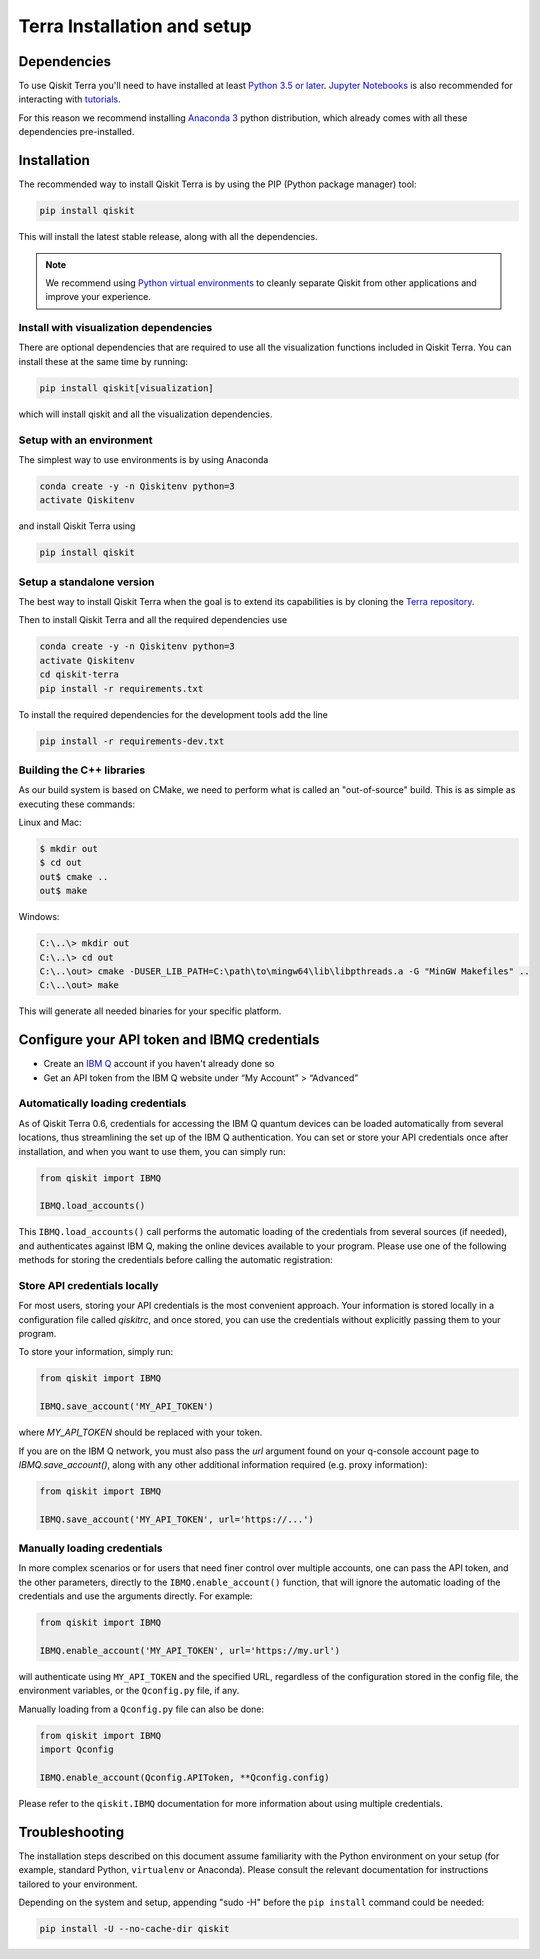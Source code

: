 
Terra Installation and setup
============================


Dependencies
------------

To use Qiskit Terra you'll need to have installed at least
`Python 3.5 or later <https://www.python.org/downloads/>`__.
`Jupyter Notebooks <https://jupyter.readthedocs.io/en/latest/install.html>`__
is also recommended for interacting with
`tutorials`_.

For this reason we recommend installing `Anaconda 3 <https://www.anaconda.com/download/>`__
python distribution, which already comes with all these dependencies pre-installed.


Installation
-------------

The recommended way to install Qiskit Terra is by using the PIP (Python
package manager) tool:

.. code:: sh

    pip install qiskit

This will install the latest stable release, along with all the dependencies.

.. note::

    We recommend using `Python virtual environments <https://docs.python.org/3/tutorial/venv.html>`__
    to cleanly separate Qiskit from other applications and improve your experience.


Install with visualization dependencies
^^^^^^^^^^^^^^^^^^^^^^^^^^^^^^^^^^^^^^^

There are optional dependencies that are required to use all the visualization
functions included in Qiskit Terra. You can install these at the same time by
running:

.. code:: sh

   pip install qiskit[visualization]

which will install qiskit and all the visualization dependencies.


Setup with an environment
^^^^^^^^^^^^^^^^^^^^^^^^^

The simplest way to use environments is by using Anaconda

.. code:: sh

     conda create -y -n Qiskitenv python=3
     activate Qiskitenv

and install Qiskit Terra using 

.. code:: sh

    pip install qiskit



Setup a standalone version
^^^^^^^^^^^^^^^^^^^^^^^^^^

The best way to install Qiskit Terra when the goal is to extend its capabilities is by cloning
the `Terra repository <https://github.com/Qiskit/qiskit-terra>`__.

Then to install Qiskit Terra and all the required dependencies use

.. code:: sh

     conda create -y -n Qiskitenv python=3
     activate Qiskitenv
     cd qiskit-terra
     pip install -r requirements.txt

To install the required dependencies for the development tools add the line 

.. code:: sh

    pip install -r requirements-dev.txt


Building the C++ libraries  
^^^^^^^^^^^^^^^^^^^^^^^^^^

As our build system is based on CMake, we need to perform what is called an
"out-of-source" build. This is as simple as executing these commands:

Linux and Mac:

.. code-block:: bash

    $ mkdir out
    $ cd out
    out$ cmake ..
    out$ make

Windows:

.. code-block:: bash

    C:\..\> mkdir out
    C:\..\> cd out
    C:\..\out> cmake -DUSER_LIB_PATH=C:\path\to\mingw64\lib\libpthreads.a -G "MinGW Makefiles" ..
    C:\..\out> make

This will generate all needed binaries for your specific platform.


Configure your API token and IBMQ credentials
---------------------------------------------

-  Create an `IBM Q <https://quantumexperience.ng.bluemix.net>`__ account if
   you haven't already done so
-  Get an API token from the IBM Q website under “My
   Account” > “Advanced”


Automatically loading credentials
^^^^^^^^^^^^^^^^^^^^^^^^^^^^^^^^^

As of Qiskit Terra 0.6, credentials for accessing the IBM Q quantum devices can be loaded
automatically from several locations, thus streamlining the set up of the IBM Q 
authentication.  You can set or store your API credentials once after installation, 
and when you want to use them, you can simply run:

.. code:: python

    from qiskit import IBMQ

    IBMQ.load_accounts()

This ``IBMQ.load_accounts()`` call performs the automatic loading of the
credentials from several sources (if needed), and authenticates against IBM Q, 
making the online devices available to your program. Please use one of the following
methods for storing the credentials before calling the automatic registration:


Store API credentials locally
^^^^^^^^^^^^^^^^^^^^^^^^^^^^^

For most users, storing your API credentials is the most convenient approach.
Your information is stored locally in a configuration file called `qiskitrc`,
and once stored, you can use the credentials without explicitly passing them
to your program.

To store your information, simply run:

.. code:: python

    from qiskit import IBMQ

    IBMQ.save_account('MY_API_TOKEN')


where `MY_API_TOKEN` should be replaced with your token.

If you are on the IBM Q network, you must also pass the `url` 
argument found on your q-console account page to `IBMQ.save_account()`,
along with any other additional information required (e.g. proxy information):

.. code:: python

    from qiskit import IBMQ

    IBMQ.save_account('MY_API_TOKEN', url='https://...')



Manually loading credentials
^^^^^^^^^^^^^^^^^^^^^^^^^^^^

In more complex scenarios or for users that need finer control over multiple
accounts, one can pass the API token, and the other parameters, directly to the 
``IBMQ.enable_account()`` function, that will ignore the automatic
loading of the credentials and use the arguments directly. For example:

.. code:: python

    from qiskit import IBMQ

    IBMQ.enable_account('MY_API_TOKEN', url='https://my.url')

will authenticate using ``MY_API_TOKEN`` and the specified URL,
regardless of the configuration stored in the config file, the environment
variables, or the ``Qconfig.py`` file, if any.

Manually loading from a ``Qconfig.py`` file can also be done:

.. code:: python

    from qiskit import IBMQ
    import Qconfig

    IBMQ.enable_account(Qconfig.APIToken, **Qconfig.config)


Please refer to the ``qiskit.IBMQ`` documentation for more information about
using multiple credentials.


Troubleshooting
---------------

The installation steps described on this document assume familiarity with the
Python environment on your setup (for example, standard Python, ``virtualenv``
or Anaconda). Please consult the relevant documentation for instructions
tailored to your environment.

Depending on the system and setup, appending "sudo -H" before the
``pip install`` command could be needed:

.. code:: sh

    pip install -U --no-cache-dir qiskit



.. _tutorials: https://github.com/Qiskit/qiskit-tutorial

